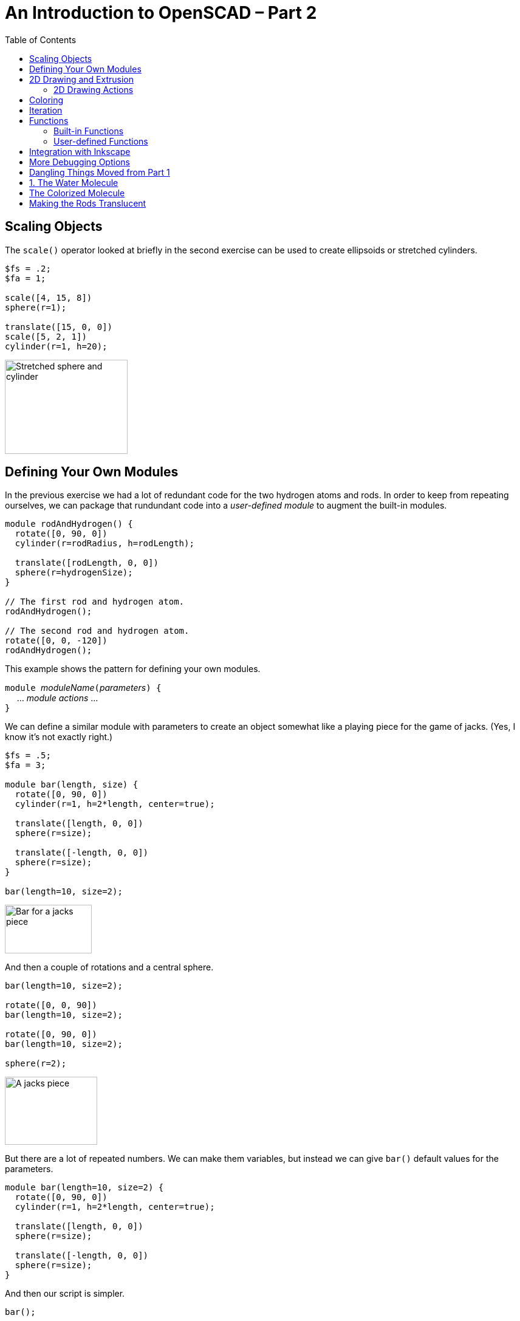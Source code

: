 :imagesdir: ./images
:toc: macro

= An Introduction to OpenSCAD &ndash; Part 2

toc::[]


== Scaling Objects

The `scale()` operator looked at briefly in the second exercise can be
used to create ellipsoids or stretched cylinders.

----
$fs = .2;
$fa = 1;

scale([4, 15, 8])
sphere(r=1);

translate([15, 0, 0])
scale([5, 2, 1])
cylinder(r=1, h=20);
----

image::stretched-objects.png[Stretched sphere and cylinder, 202, 155]

== Defining Your Own Modules

In the previous exercise we had a lot of redundant code for the two
hydrogen atoms and rods. In order to keep from repeating ourselves, we
can package that rundundant code into a _user-defined module_ to
augment the built-in modules.

----
module rodAndHydrogen() {
  rotate([0, 90, 0])
  cylinder(r=rodRadius, h=rodLength);
  
  translate([rodLength, 0, 0])
  sphere(r=hydrogenSize);
}

// The first rod and hydrogen atom.
rodAndHydrogen();

// The second rod and hydrogen atom.
rotate([0, 0, -120])
rodAndHydrogen();
----

This example shows the pattern for defining your own modules.

``module ``_moduleName_``(``_parameters_``) {`` +
&nbsp;&nbsp;&nbsp;&nbsp; ... _module actions_ ... +
``}``

We can define a similar module with parameters to create an object
somewhat like a playing piece for the game of jacks. (Yes, I know
it&rsquo;s not exactly right.)

----
$fs = .5;
$fa = 3;

module bar(length, size) {
  rotate([0, 90, 0])
  cylinder(r=1, h=2*length, center=true);
  
  translate([length, 0, 0])
  sphere(r=size);
  
  translate([-length, 0, 0])
  sphere(r=size);
}

bar(length=10, size=2);
----

image::bar.png[Bar for a jacks piece, 143, 80]

And then a couple of rotations and a central sphere.

----
bar(length=10, size=2);
  
rotate([0, 0, 90])
bar(length=10, size=2);
  
rotate([0, 90, 0])
bar(length=10, size=2);

sphere(r=2);
----

image::jacks-piece.png[A jacks piece, 152, 112]

But there are a lot of repeated numbers. We can make them variables, but
instead we can give `bar()` default values for the parameters.

----
module bar(length=10, size=2) {
  rotate([0, 90, 0])
  cylinder(r=1, h=2*length, center=true);
  
  translate([length, 0, 0])
  sphere(r=size);
  
  translate([-length, 0, 0])
  sphere(r=size);
}
----

And then our script is simpler.

----
bar();
  
rotate([0, 0, 90])
bar();
  
rotate([0, 90, 0])
bar();

sphere(r=2);
----



== 2D Drawing and Extrusion

Another way to generate a 3D object is to draw a 2D object in the X-Y
plane and then _extrude_ it to give it volume.

=== 2D Drawing Actions

== Coloring

STL files for 3D printing do not preserve color information. However,
it can be useful when creating models to render different portions in
different colors. You can also render objects with translucence so you
can look inside your model.

`color(colorname, opacity)`:: Colors objects with any of about
140 different, predefined color names (see the cheat sheet for
details) and a given opacity from 0 (invisible) to 1 (opaque).
`color([red, green, blue])`:: Colors objects with given RGB values
specified from 0 to 1, and makes them completely opaque.
`color([red, green, blue, opacity])`:: Colors objects with an RGB
value and specified opacity from 0 to 1.

NOTE: The cheat sheet does not specify the parameter names, so I will
deviate from our standard practice and omit the parameter names even
when passing two parameters.

----
cubeSize=[5, 5, 3];

color("LightBlue")
cube(size=cubeSize);

translate([10, 0, 0])
color([.8, 0, 0, .5])
cube(size=cubeSize);

translate([0, 10, 0])
color("Green", .5)
cube(size=cubeSize);
----

image::coloring-cubes.png[Coloring cubes, 289, 189]

== Iteration

== Functions

=== Built-in Functions

=== User-defined Functions

== Integration with Inkscape

== More Debugging Options

There are several ways to modify the rendering of objects to make
debugging your script easier. These are single-character modifiers
that can prefix any action in a script.

`%`:: _Background_ &ndash; draw the object in a transparent gray, and
omit the object from the generated STL file. This can be useful for
temporarily making portions of a model transparent so you can see how
it fits together with other objects, or for drawing explanatory parts
that you do not want to print, but want to see next to the printed
parts.
`#`:: _Debug_ &ndash; draw the object as usual, but also draw it
highlighted in a transparent red. This can be useful to temporarily
highlight a portion of a model that you are modifying.
`*`:: _Disable_ &ndash; omits an object from rendering. This can be
useful to remove portions of a model temporarily while you are working
on other portions.
`!`:: _Root_ &ndash; causes only the indicated object to be
rendered. Useful for working on a portion of a model at a time.

[options="header", cols="1,2,2"]
|===
| Modifier | Code | Result

| None +
all objects rendered
| `cube(size=[10, 8, 2]); +
 +
translate([5, 4, 1]) +
cube(size=[3, 3, 12], center=true);`
| image:original-object.png[Original object, 200, 166]

| `%` +
rendered in transparent gray
| `cube(size=[10, 8, 2]); +
 +
%translate([5, 4, 1]) +
cube(size=[3, 3, 12], center=true);`
| image:background-modifier.png[Background modifier, 200, 166]

| `#` +
highlighted
| `cube(size=[10, 8, 2]); +
 +
#translate([5, 4, 1]) +
cube(size=[3, 3, 12], center=true);`
| image:debug-modifier.png[Debug modifier, 200, 166]

| `*` +
object not rendered
| `cube(size=[10, 8, 2]); +
 +
*translate([5, 4, 1]) +
cube(size=[3, 3, 12], center=true);`
| image:disable-modifier.png[Disable modifier, 200, 166]

| `!` +
object is the only thing rendered
| `cube(size=[10, 8, 2]); +
 +
!translate([5, 4, 1]) +
cube(size=[3, 3, 12], center=true);`
| image:root-modifier.png[Root modifier, 200, 166]

|===

== Dangling Things Moved from Part 1

Exercise three questions and solution.

. Write a script to render a water molecule, something like this. It
consists of an oxygen atom connected to two hydrogen atoms. The angle
made by the arrangement of the three atoms is 120 degrees.
+
image::water-molecule.png[Water molecule, 315, 176]

. Colorize the model. Choose a color for the oxygen atom, a different
color for the hydrogen atoms, and a third color for the rod connecting
them.

. Modify the colorization to make the rods translucent.

== 1. The Water Molecule

----
$fs = .5;
$fa = 3;

oxygenSize = 4;
hydrogenSize = 3;
rodRadius = 1;
rodLength = 12;

sphere(r=oxygenSize);

// The first rod and hydrogen atom.
rotate([0, 90, 0])
cylinder(r=rodRadius, h=rodLength);

translate([rodLength, 0, 0])
sphere(r=hydrogenSize);

// The second rod and hydrogen atom.
rotate([0, 0, -120]) {
  rotate([0, 90, 0])
  cylinder(r=rodRadius, h=rodLength);

  translate([rodLength, 0, 0])
  sphere(r=hydrogenSize);
}
----

image::water-molecule.png[Water molecule, 315, 176]

Note that there is redundancy in the two hydrogen atoms and rods. We
will fix that by creating a user-defined *module*.

== The Colorized Molecule

The colors are arbitrary, of course.

----
$fs = .5;
$fa = 3;

oxygenSize = 4;
hydrogenSize = 3;
rodRadius = 1;
rodLength = 12;

oxygenColor = "Tomato";
hydrogenColor = "LightBlue";
rodColor = "Gray";

color(oxygenColor)
sphere(r=oxygenSize);

// The first rod and hydrogen atom.
rotate([0, 90, 0])
color(rodColor)
cylinder(r=rodRadius, h=rodLength);

translate([rodLength, 0, 0])
color(hydrogenColor)
sphere(r=hydrogenSize);

// The second rod and hydrogen atom.
rotate([0, 0, -120]) {
  rotate([0, 90, 0])
  color(rodColor)
  cylinder(r=rodRadius, h=rodLength);

  translate([rodLength, 0, 0])
  color(hydrogenColor)
  sphere(r=hydrogenSize);
}
----

image::water-colorized.png[Colorized water molecule, 322, 172]

== Making the Rods Translucent

We could add a variable for the rod opacity.

----
rodOpacity = .5;
----

And then modify the rod colorization in both places like this:

----
color(rodColor, rodOpacity)
cylinder(r=rodRadius, h=rodLength);
----
